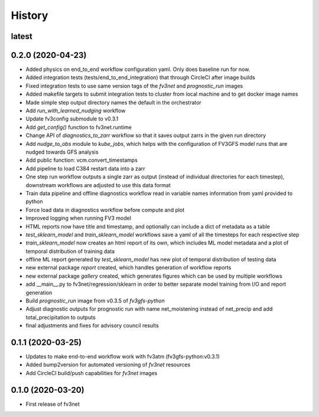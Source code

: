 =======
History
=======


latest
------


0.2.0 (2020-04-23)
------------------
* Added physics on end_to_end workflow configuration yaml. Only does baseline run for now.
* Added integration tests (tests/end_to_end_integration) that through CircleCI after image builds
* Fixed integration tests to use same version tags of the `fv3net` and `prognostic_run` images
* Added makefile targets to submit integration tests to cluster from local machine and to get docker image names
* Made simple step output directory names the default in the orchestrator
* Add `run_with_learned_nudging` workflow
* Update fv3config submodule to v0.3.1
* Add `get_config()` function to fv3net.runtime
* Change API of `diagnostics_to_zarr` workflow so that it saves output zarrs in the given run directory
* Add `nudge_to_obs` module to `kube_jobs`, which helps with the configuration of FV3GFS model runs that are nudged towards GFS analysis
* Add public function: vcm.convert_timestamps
* Add pipeline to load C384 restart data into a zarr
* One step run workflow outputs a single zarr as output (instead of individual directories for each timestep), downstream workflows are adjusted to use this data format
* Train data pipeline and offline diagnostics workflow read in variable names information from yaml provided to python
* Force load data in diagnostics workflow before compute and plot
* Improved logging when running FV3 model
* HTML reports now have title and timestamp, and optionally can include a dict of metadata as a table
* `test_sklearn_model` and `train_sklearn_model` workflows save a yaml of all the timesteps for each respective step
* `train_sklearn_model` now creates an html report of its own, which includes ML model metadata and a plot of temporal distribution of training data
* offline ML report generated by `test_sklearn_model` has new plot of temporal distribution of testing data
* new external package `report` created, which handles generation of workflow reports
* new external package `gallery` created, which generates figures which can be used by multiple workflows
* add __main__.py to fv3net/regression/sklearn in order to better separate model training from I/O and report generation
* Build `prognostic_run` image from v0.3.5 of `fv3gfs-python`
* Adjust diagnostic outputs for prognostic run with name net_moistening instead of net_precip and add total_precipitation to outputs
* final adjustments and fixes for advisory council results



0.1.1 (2020-03-25)
------------------
* Updates to make end-to-end workflow work with fv3atm (fv3gfs-python:v0.3.1)
* Added bump2version for automated versioning of `fv3net` resources
* Add CircleCI build/push capabilities for `fv3net` images


0.1.0 (2020-03-20)
------------------
* First release of fv3net
